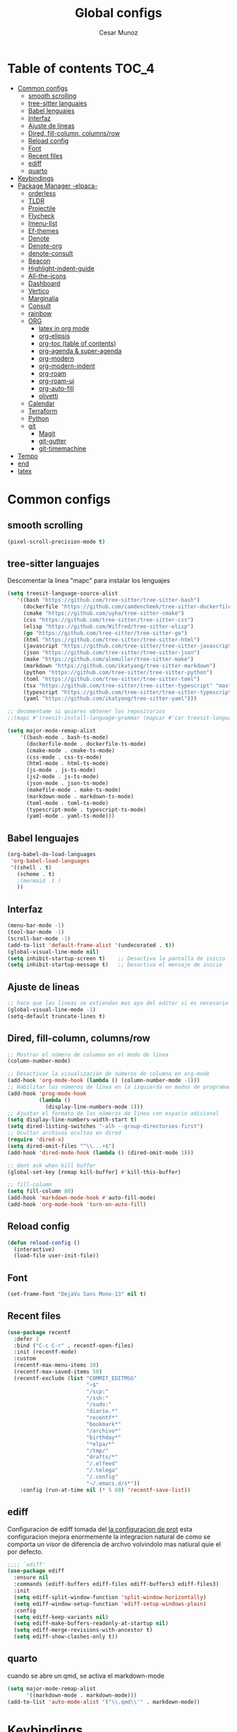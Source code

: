#+TITLE: Global configs
#+DESCRIPTION: Emacs configs
#+AUTHOR: Cesar Munoz

* Table of contents                                                              :TOC_4:
- [[#common-configs][Common configs]]
  - [[#smooth-scrolling][smooth scrolling]]
  - [[#tree-sitter-languajes][tree-sitter languajes]]
  - [[#babel-lenguajes][Babel lenguajes]]
  - [[#interfaz][Interfaz]]
  - [[#ajuste-de-lineas][Ajuste de lineas]]
  - [[#dired-fill-column-columnsrow][Dired, fill-column, columns/row]]
  - [[#reload-config][Reload config]]
  - [[#font][Font]]
  - [[#recent-files][Recent files]]
  - [[#ediff][ediff]]
  - [[#quarto][quarto]]
- [[#keybindings][Keybindings]]
- [[#package-manager--elpaca-][Package Manager -elpaca-]]
  - [[#orderless][orderless]]
  - [[#tldr][TLDR]]
  - [[#projectile][Projectile]]
  - [[#flycheck][Flycheck]]
  - [[#imenu-list][Imenu-list]]
  - [[#ef-themes][Ef-themes]]
  - [[#denote][Denote]]
  - [[#denote-org][Denote-org]]
  - [[#denote-consult][denote-consult]]
  - [[#beacon][Beacon]]
  - [[#highlight-indent-guide][Highlight-indent-guide]]
  - [[#all-the-icons][All-the-icons]]
  - [[#dashboard][Dashboard]]
  - [[#vertico][Vertico]]
  - [[#marginalia][Marginalia]]
  - [[#consult][Consult]]
  - [[#rainbow][rainbow]]
  - [[#org-01][ORG]]
    - [[#latex-in-org-mode][latex in org mode]]
    - [[#org-elipsis][org-elipsis]]
    - [[#org-toc-table-of-contents][org-toc (table of contents)]]
    - [[#org-agenda--super-agenda][org-agenda & super-agenda]]
    - [[#org-modern][org-modern]]
    - [[#org-modern-indent][org-modern-indent]]
    - [[#org-roam][org-roam]]
    - [[#org-roam-ui][org-roam-ui]]
    - [[#org-auto-fill][org-auto-fill]]
    - [[#olivetti][olivetti]]
  - [[#calendar][Calendar]]
  - [[#terraform][Terraform]]
  - [[#python][Python]]
  - [[#git-33][git]]
    - [[#magit][Magit]]
    - [[#git-gutter][git-gutter]]
    - [[#git-timemachine][git-timemachine]]
- [[#tempo][Tempo]]
- [[#end][end]]
- [[#latex][latex]]

* Common configs
** smooth scrolling

#+begin_src emacs-lisp
(pixel-scroll-precision-mode t)
#+end_src
** tree-sitter languajes
Descomentar la linea "mapc" para instalar los lenguajes
#+begin_src emacs-lisp
  (setq treesit-language-source-alist
     '((bash "https://github.com/tree-sitter/tree-sitter-bash")
       (dockerfile "https://github.com/camdencheek/tree-sitter-dockerfile" "main" "src")
       (cmake "https://github.com/uyha/tree-sitter-cmake")
       (css "https://github.com/tree-sitter/tree-sitter-css")
       (elisp "https://github.com/Wilfred/tree-sitter-elisp")
       (go "https://github.com/tree-sitter/tree-sitter-go")
       (html "https://github.com/tree-sitter/tree-sitter-html")
       (javascript "https://github.com/tree-sitter/tree-sitter-javascript" "master" "src")
       (json "https://github.com/tree-sitter/tree-sitter-json")
       (make "https://github.com/alemuller/tree-sitter-make")
       (markdown "https://github.com/ikatyang/tree-sitter-markdown")
       (python "https://github.com/tree-sitter/tree-sitter-python")
       (toml "https://github.com/tree-sitter/tree-sitter-toml")
       (tsx "https://github.com/tree-sitter/tree-sitter-typescript" "master" "tsx/src")
       (typescript "https://github.com/tree-sitter/tree-sitter-typescript" "master" "typescript/src")
       (yaml "https://github.com/ikatyang/tree-sitter-yaml")))

  ;; decomentame si quieres obtener los repositorios
  ;;(mapc #'treesit-install-language-grammar (mapcar #'car treesit-language-source-alist))

  (setq major-mode-remap-alist
      '((bash-mode . bash-ts-mode)
        (dockerfile-mode . dockerfile-ts-mode)
        (cmake-mode . cmake-ts-mode)
        (css-mode . css-ts-mode)
        (html-mode . html-ts-mode)
        (js-mode . js-ts-mode)
        (js2-mode . js-ts-mode)
        (json-mode . json-ts-mode)
        (makefile-mode . make-ts-mode)
        (markdown-mode . markdown-ts-mode)
        (toml-mode . toml-ts-mode)
        (typescript-mode . typescript-ts-mode)
        (yaml-mode . yaml-ts-mode)))
#+end_src

** Babel lenguajes
#+BEGIN_SRC emacs-lisp
    (org-babel-do-load-languages
     'org-babel-load-languages
     '((shell . t)
       (scheme . t)
       ;(mermaid .t )
       ))
#+END_SRC
** Interfaz
#+BEGIN_SRC emacs-lisp
  (menu-bar-mode -1)
  (tool-bar-mode -1)
  (scroll-bar-mode -1)
  (add-to-list 'default-frame-alist '(undecorated . t))
  (global-visual-line-mode nil)
  (setq inhibit-startup-screen t)    ;; Desactiva la pantalla de inicio
  (setq inhibit-startup-message t)   ;; Desactiva el mensaje de inicio
#+END_SRC
** Ajuste de lineas
#+begin_src emacs-lisp :results silent
;; hace que las lineas se extiendan mas aya del editor si es necesario
(global-visual-line-mode -1)
(setq-default truncate-lines t)
#+end_src

** Dired, fill-column, columns/row
#+BEGIN_SRC emacs-lisp
  ;; Mostrar el número de columna en el modo de línea
  (column-number-mode)

  ;; Desactivar la visualización de números de columna en org-mode
  (add-hook 'org-mode-hook (lambda () (column-number-mode -1)))
  ;; Habilitar los números de línea en la izquierda en modos de programación
  (add-hook 'prog-mode-hook
            (lambda ()
              (display-line-numbers-mode 1)))
  ;; Ajustar el formato de los números de línea con espacio adicional
  (setq display-line-numbers-width-start t)
  (setq dired-listing-switches "-alh --group-directories-first")
  ;; Ocultar archivos ocultos en dired
  (require 'dired-x)
  (setq dired-omit-files "^\\...+$")
  (add-hook 'dired-mode-hook (lambda () (dired-omit-mode 1)))

  ;; dont ask when kill buffer
  (global-set-key [remap kill-buffer] #'kill-this-buffer)

  ;; fill-column
  (setq fill-column 80)
  (add-hook 'markdown-mode-hook #'auto-fill-mode)
  (add-hook 'org-mode-hook 'turn-on-auto-fill)
#+END_SRC

** Reload config
#+begin_src emacs-lisp
(defun reload-config ()
  (interactive)
  (load-file user-init-file))
#+end_src

** Font
#+begin_src emacs-lisp
(set-frame-font "DejaVu Sans Mono-13" nil t)
#+end_src

** Recent files
#+BEGIN_SRC emacs-lisp
(use-package recentf
  :defer 2
  :bind ("C-c C-r" . recentf-open-files)
  :init (recentf-mode)
  :custom
  (recentf-max-menu-items 10)
  (recentf-max-saved-items 50)
  (recentf-exclude (list "COMMIT_EDITMSG"
                         "~$"
                         "/scp:"
                         "/ssh:"
                         "/sudo:"
                         "diario.*"
                         "recentf*"
                         "bookmark*"
                         "/archivo*"
                         "birthday*"
                         "*elpa/*"
                         "/tmp/"
                         "drafts/*"
                         "/.elfeed"
                         "/.telega"
                         "/.config"
                         "~/.emacs.d/s*"))
    :config (run-at-time nil (* 5 60) 'recentf-save-list))
#+END_SRC
** ediff
Configuracion de ediff tomada del [[https://protesilaos.com/emacs/dotemacs#h:89edea05-4d94-4ea1-b2a8-5ad01422618c][la configuracion de prot]] esta
configuracion mejora enormemente la integracion natural de como se
comporta un visor de diferencia de archvo volvindolo mas natiural quie
el por defecto.
#+begin_src emacs-lisp
;;;; `ediff'
(use-package ediff
  :ensure nil
  :commands (ediff-buffers ediff-files ediff-buffers3 ediff-files3)
  :init
  (setq ediff-split-window-function 'split-window-horizontally)
  (setq ediff-window-setup-function 'ediff-setup-windows-plain)
  :config
  (setq ediff-keep-variants nil)
  (setq ediff-make-buffers-readonly-at-startup nil)
  (setq ediff-merge-revisions-with-ancestor t)
  (setq ediff-show-clashes-only t))
#+end_src
** quarto
cuando se abre un qmd, se activa el markdown-mode
#+begin_src emacs-lisp
(setq major-mode-remap-alist
      '((markdown-mode . markdown-mode)))
(add-to-list 'auto-mode-alist '("\\.qmd\\'" . markdown-mode))
#+end_src

* Keybindings
#+BEGIN_SRC emacs-lisp
    ;; Additional configurations
    ;;(global-set-key (kbd "C-x k") 'kill-this-buffer)
    (global-set-key (kbd "C-x k") 'kill-current-buffer)
    ;; Move between windows using Meta key
    (global-set-key [M-left] 'windmove-left)
    (global-set-key [M-right] 'windmove-right)
    (global-set-key [M-up] 'windmove-up)
    (global-set-key [M-down] 'windmove-down)

    ;; Zoom in/out with mouse
    (global-set-key [C-mouse-4] 'text-scale-increase)
    (global-set-key [C-mouse-5] 'text-scale-decrease)

    ;; Incrementa el tamaño de la fuente
    (global-set-key (kbd "C-+") 'text-scale-increase)
    ;; Disminuye el tamaño de la fuente
    (global-set-key (kbd "C--") 'text-scale-decrease)

    ;; undo and redo
    (global-unset-key (kbd "C-z"))
    (global-set-key (kbd "C-z") 'undo)

    ;; org-agenda
    (global-set-key (kbd "<f7>") 'org-agenda)
    ;; F10 para ir al Dashboard
    (global-set-key (kbd "<f10>") 'dashboard-open)

    ;; recen files
    (global-set-key (kbd "C-c r") 'consult-recent-file)


    ;; org-roam
    (global-set-key (kbd "C-c n l") 'org-roam-buffer-toggle)
    (global-set-key (kbd "C-c n f") 'org-roam-node-find)
    (global-set-key (kbd "C-c n i") 'org-roam-node-insert)
#+END_SRC
* Package Manager -elpaca-
#+BEGIN_SRC emacs-lisp
  (defvar elpaca-installer-version 0.11)
  (defvar elpaca-directory (expand-file-name "elpaca/" user-emacs-directory))
  (defvar elpaca-builds-directory (expand-file-name "builds/" elpaca-directory))
  (defvar elpaca-repos-directory (expand-file-name "repos/" elpaca-directory))
  (defvar elpaca-order '(elpaca :repo "https://github.com/progfolio/elpaca.git"
  				:ref nil :depth 1
  				:files (:defaults "elpaca-test.el" (:exclude "extensions"))
  				:build (:not elpaca--activate-package)))
  (let* ((repo  (expand-file-name "elpaca/" elpaca-repos-directory))
  	 (build (expand-file-name "elpaca/" elpaca-builds-directory))
  	 (order (cdr elpaca-order))
  	 (default-directory repo))
    (add-to-list 'load-path (if (file-exists-p build) build repo))
    (unless (file-exists-p repo)
      (make-directory repo t)
      (when (< emacs-major-version 28) (require 'subr-x))
      (condition-case-unless-debug err
  	  (if-let ((buffer (pop-to-buffer-same-window "*elpaca-bootstrap*"))
  		   ((zerop (apply #'call-process `("git" nil ,buffer t "clone"
  						   ,@(when-let ((depth (plist-get order :depth)))
  						       (list (format "--depth=%d" depth) "--no-single-branch"))
  						   ,(plist-get order :repo) ,repo))))
  		   ((zerop (call-process "git" nil buffer t "checkout"
  					 (or (plist-get order :ref) "--"))))
  		   (emacs (concat invocation-directory invocation-name))
  		   ((zerop (call-process emacs nil buffer nil "-Q" "-L" "." "--batch"
  					 "--eval" "(byte-recompile-directory \".\" 0 'force)")))
  		   ((require 'elpaca))
  		   ((elpaca-generate-autoloads "elpaca" repo)))
  	      (progn (message "%s" (buffer-string)) (kill-buffer buffer))
  	    (error "%s" (with-current-buffer buffer (buffer-string))))
  	((error) (warn "%s" err) (delete-directory repo 'recursive))))
    (unless (require 'elpaca-autoloads nil t)
      (require 'elpaca)
      (elpaca-generate-autoloads "elpaca" repo)
      (load "./elpaca-autoloads")))
  (add-hook 'after-init-hook #'elpaca-process-queues)
  (elpaca `(,@elpaca-order))
  (elpaca elpaca-use-package
  :ensure t
  (elpaca-use-package-mode))
#+END_SRC
** orderless
#+begin_src emacs-lisp
(use-package orderless
  :ensure t
  :custom
  (completion-styles '(orderless basic))
  (completion-category-overrides '((file (styles basic partial-completion)))))
#+end_src 
** TLDR
#+begin_src emacs-lisp
  (elpaca tldr
    :ensure t)
  (setq tldr-enabled-categories '("linux"))
#+end_src

** Projectile
#+begin_src emacs-lisp :results silent
  (elpaca projectile
    :ensure t)
#+end_src
** Flycheck
#+begin_src emacs-lisp :results silent
  (elpaca flycheck
    :ensure t
    :init(global-flycheck-mode))
#+end_src

** Imenu-list
Esto permite explorar mis programas de manera mas rapida e inteligente
#+begin_src emacs-lisp :results silent
  (elpaca imenu-list
    :ensure t)
  ;(setq imenu-list-focus-after-activation t)
  (setq imenu-list-auto-resize t)
  ;; seteamos los shortcuts
  (global-set-key (kbd "C-c i") #'imenu-list-smart-toggle)
#+end_src

** Ef-themes

Estos son los /ef-themes/, esta configuracion setea el /theme/ que mas me
gusta por defecto /-summer-./ Ademas, gracias a las cualidades de
/ef-themes/ puedes seleccionar mas de un tema con el cual cambiar.

Ademas, tengo configurado que dependiendo de la hora uso el tema claro
o el oscuro.
#+BEGIN_SRC emacs-lisp
    (use-package ef-themes
      :ensure t
      :demand t
      :config
      ;(load-theme 'ef-rosa :no-confirm)
      (ef-themes-load-random))
    (setq ef-themes-to-toggle '(ef-rosa ef-reverie))
#+END_SRC
** Denote
#+begin_src emacs-lisp
  (use-package denote
    :ensure (denote :host github :repo "protesilaos/denote")
    :hook (dired-mode . denote-dired-mode)
    :bind
    (("C-c n n" . denote)
     ("C-c n r" . denote-rename-file)
     ("C-c n l" . denote-link)
     ("C-c n b" . denote-backlinks)
     ("C-c n d" . denote-dired)
     ("C-c n g" . denote-grep))
    :config
    (setq denote-directory (expand-file-name "~/Dropbox/denote-notes/"))
    
    ;; Automatically rename Denote buffers when opening them so that
    ;; instead of their long file name they have, for example, a literal
    ;; "[D]" followed by the file's title.  Read the doc string of
    ;; `denote-rename-buffer-format' for how to modify this.
    (denote-rename-buffer-mode 1))
#+end_src
** Denote-org
#+begin_src emacs-lisp
  (use-package  denote-org
    :ensure '(denote-org :host github :repo "protesilaos/denote-org")
    :after denote
    :commands
    ;; I list the commands here so that you can discover them more
    ;; easily.  You might want to bind the most frequently used ones to
    ;; the `org-mode-map'.
    ( denote-org-link-to-heading
      denote-org-backlinks-for-heading

      denote-org-extract-org-subtree

      denote-org-convert-links-to-file-type
      denote-org-convert-links-to-denote-type

      denote-org-dblock-insert-files
      denote-org-dblock-insert-links
      denote-org-dblock-insert-backlinks
      denote-org-dblock-insert-missing-links
      denote-org-dblock-insert-files-as-headings))

#+end_src
** denote-consult

#+begin_src emacs-lisp

  (use-package consult-denote
    :ensure '(consult-denote :host github :repo "protesilaos/consult-denote")
    :bind
    (("C-c n f" . consult-denote-find)
     ("C-c n g" . consult-denote-grep))
    :config
    (consult-denote-mode 1))

#+end_src
** Beacon
#+BEGIN_SRC emacs-lisp :results silent
  ;; Desactivar el parpadeo del cursor y cambiarlo a tipo barra
  (blink-cursor-mode 0)
  (setq-default cursor-type 'bar)

  ;; Configuración de beacon usando elpaca
  (elpaca beacon
    :ensure t
  ;; Configurar el color del resplandor a un rozado muy fuerte
  (setq beacon-color "#FF69B4")

  ;; Reducir el tamaño del resplandor
  (setq beacon-size 20)

  ;; Variable para almacenar el tiempo desde el último movimiento del cursor
  (defvar my-last-cursor-move-time 0)

  ;; Función para mostrar el resplandor periódicamente cuando el cursor está quieto
  (defun my-beacon-periodic-blink ()
  "Muestra el resplandor si el cursor ha estado quieto por más de 1 segundo."
  (let ((idle-time (- (float-time) my-last-cursor-move-time)))
        (when (>= idle-time 1)  ;; Verificar si el cursor ha estado inactivo por 1 segundo
          (beacon-blink))))

    ;; Función para manejar el movimiento del cursor y el resplandor inmediato
  (defun my-beacon-on-cursor-move ()
      "Muestra el resplandor inmediatamente al mover el cursor y actualiza el tiempo."
      ;; Actualizar el tiempo del último movimiento del cursor
      (setq my-last-cursor-move-time (float-time))
      ;; Mostrar el resplandor inmediatamente
      (beacon-blink))

    ;; Ejecutar el resplandor periódico cada 0.8 segundos
    (run-with-timer 0 1 'my-beacon-periodic-blink)

    ;; Hook para mostrar el resplandor inmediatamente al mover el cursor
    (add-hook 'post-command-hook 'my-beacon-on-cursor-move)

    ;; Habilitar el modo beacon
    (beacon-mode 1))
#+END_SRC

** Highlight-indent-guide
#+BEGIN_SRC emacs-lisp
  (use-package highlight-indent-guides
    :ensure t
    :hook (prog-mode . highlight-indent-guides-mode)
    :config
    ;; Configurar el método de guía de indentación a 'bitmap
    (setq highlight-indent-guides-method 'bitmap)
    ;; (setq highlight-indent-guides-character "|")
    ;; Configurar el color de los guías de indentación
    (custom-set-faces
     '(highlight-indent-guides-stack-odd-face ((t (:background "gray20"))))
     '(highlight-indent-guides-stack-even-face ((t (:background "gray40"))))
     '(highlight-indent-guides-character-face ((t (:foreground "dim gray"))))
     '(italic ((t (:slant italic))))))
#+END_SRC

** All-the-icons
#+BEGIN_SRC emacs-lisp
  (use-package all-the-icons
   :ensure t
   :if (display-graphic-p))

  (use-package all-the-icons-dired
  :ensure t
  :if (display-graphic-p))
  (add-hook 'dired-mode-hook 'all-the-icons-dired-mode)
#+END_SRC
** Dashboard
#+BEGIN_SRC emacs-lisp
    ;; Configuración del `dashboard` en Emacs usando `elpaca`
  (setq user-full-name "Cesar M.")
  (setq dashboard-icon-type 'all-the-icons) ;; Usa `all-the-icons` para íconos personalizados.

  (use-package dashboard
    :ensure t
    :config
    ;; Configuración básica de banner y título
    ;(global-page-break-lines-mode 1) ;; Habilita líneas de página a nivel global (requiere `page-break-lines`)

    ;; Configuración de banner
    (setq dashboard-startup-banner 'logo) ;; Usa el logo de Emacs
    (setq dashboard-banner-logo-title (format "Buen día %s" user-full-name))
    (setq dashboard-center-content t)
    (setq dashboard-set-heading-icons t)
    (setq dashboard-set-file-icons t)

    ;; Configura los elementos a mostrar en el dashboard
    (setq dashboard-items '((recents   . 5)
                            (bookmarks . 5)
                            (agenda    . 5)
                            (projects  . 5)
                            (registers . 5)))

    ;; Habilita el dashboard en el inicio
    (dashboard-setup-startup-hook)

    ;; Configuración de íconos y navegación
    (setq dashboard-set-init-info t)
    (setq dashboard-set-navigator t)
    (setq dashboard-navigator-buttons
          `(
            ((,(all-the-icons-octicon "mark-github" :height 1.1 :v-adjust 0.0)
              "GitHub" "Visitar mi GitHub" (lambda (&rest _) (browse-url "https://github.com/kascesar")))
             (,(all-the-icons-faicon "linkedin" :height 1.1 :v-adjust 0.0)
              "LinkedIn" "Visitar mi LinkedIn" (lambda (&rest _) (browse-url "https://linkedin.com/in/csarmaraya")))
             (,(all-the-icons-faicon "envelope" :height 1.1 :v-adjust 0.0)
              "Email" "Enviar un correo" (lambda (&rest _) (compose-mail))))))

    ;; Personaliza el orden de widgets
    (setq dashboard-startupify-list
          '(dashboard-insert-banner
            dashboard-insert-newline
            dashboard-insert-banner-title
            dashboard-insert-navigator
            dashboard-insert-init-info
            dashboard-insert-items
            dashboard-insert-footer))
  )
#+END_SRC

#+RESULTS:
: [nil 26400 1981 776364 nil elpaca-process-queues nil nil 323000 nil]

** Vertico
#+begin_src emacs-lisp :results silent
  (elpaca vertico
   :ensure t
   :config
   (setq vertico-cycle t)
   (setq vertico-resize nil)
   (vertico-mode 1))
#+end_src
** Marginalia
#+begin_src emacs-lisp :results silent
  (elpaca marginalia
    :ensure t
    :config
    (marginalia-mode 1))
#+end_src

** Consult
|---------+--------------------+---------------------------|
| keys    | order              | explicacion               |
|---------+--------------------+---------------------------|
| M-s M-g | counsult-grep      | buscar recursivamente     |
| M-s M-f | counsult-find      |                           |
| M-s M-o | counsult-outline   | buscar en el header       |
| C-x b   | counsult-bufer     | buscar en el bufer        |
| C-S     | consult-lile-multi | buscar en todos los bufer |
| C-s     | counsult-line      | buscar en el bufer        |
|---------+--------------------+---------------------------|
En el bufer puedes hacer las siguientes cosas
 + b SPC para /bufers/
 + SPC hiden /bufers/
 + * modified /bufers/
 + f Files
 + f Files registers
 + m SPC bookmarks
 + p Project
 + add custom for more
   
#+begin_src emacs-lisp :results silent
  (use-package consult
    :ensure t
    :bind (;; A recursive grep
           ("M-s M-g" . consult-grep)
           ;; Search for files names recursively
           ("M-s M-f" . consult-find)
           ;; Search through the outline (headings) of the file
           ("M-s M-o" . consult-outline)
           ("C-s" . consult-line)
           ("C-S" . consult-line-multi)
           ("C-x b" . consult-buffer)))
#+end_src

** rainbow
#+begin_src emacs-lisp
    (elpaca rainbow-mode
    :ensure t
    :demand t)
    (add-hook 'org-mode-hook 'rainbow-mode)
    (add-hook 'prog-mode-hook 'rainbow-mode)
#+end_src
** ORG [0/1]
- [X] instalacion de talext y otros para renderizar ecuaciones
- [X] elipsis icono para identificar que parte del archivo ha sido contraido
- [X] toc permite crear un indice interactivo en el archivo org
- [X] agenda y super-agenda gestores y mejoras de agenda de org-mode
- [X] modern agrega muchas mejoras visuales que emjoran la apariencia de los archivos org 
- [X] modern-ident mejora la identacion de los bloques de codigo (no me funciona)
- [X] bullets son unos cambios para las stars en org-mode 
  
#+BEGIN_SRC emacs-lisp :results silent
  ;; Aspecto mejorado al identar
  ;(add-hook 'org-mode-hook 'org-indent-mode)
  ;; recomendacion de codigo en org-mode
  (defun org-mode-setup ()
  (set (make-local-variable 'company-backends)
       '((company-dabbrev company-yasnippet)))) ;; Para sugerencias de palabras y snippets

  (add-hook 'org-mode-hook #'company-mode)
  (add-hook 'org-mode-hook #'org-mode-setup)
  (setq company-dabbrev-other-buffers t)

  ;; ocultamos los caracteres especiales
  (setq org-hide-emphasis-markers t)
#+END_SRC

#+begin_src emacs-lisp :results silent
  (defun org-mode-setup ()
  (set (make-local-variable 'company-backends)
       '((company-dabbrev company-yasnippet))))

  (add-hook 'org-mode-hook #'company-mode)
  (add-hook 'org-mode-hook #'org-mode-setup)
  (setq company-dabbrev-other-buffers t)

  ;; ocultamos los caracteres especiales
  (setq org-hide-emphasis-markers t)

  ;; configuraciones de tags y estado de las tareas

  (global-set-key (kbd "C-c l") #'org-store-link)
  (global-set-key (kbd "C-c a") #'org-agenda)
  (global-set-key (kbd "C-c c") #'org-capture)

  (use-package org
  :config
  (setq org-log-done 'time)
  (setq org-log-into-drawer t)

  (setq org-todo-keywords
        '((sequence "PORHACER(p!)"
                    "ENPROCESO(e!)"
                    "BLOQUEADO(b!)"
                    "DETENIDO(d!)"
                    "|"
                    "HECHO(h!)"
                    "ARCHIVAR(a!)")))

   (setq org-todo-keyword-faces
         '(("PORHACER" . "red")
           ("ENPROCESO" . "magenta")
           ("BLOQUEADO" . "orange")
           ("HECHO" . "green")))

  (setq org-file-apps
      '(("\\.html\\'" . browse-url-firefox)))

  (advice-add 'org-refile :after 'org-save-all-org-buffers)


  (setq org-tag-alist '(("@nota" . ?n)
                        ("@casa" . ?c)
                        ("@finanzas" . ?d)
                        ("@fecha" . ?f)
                        ("@salud" . ?s)
                        ("@tarea" . ?t)
                        ("@coche" . ?h)
                        ("@trabajo" . ?b)
                        ("@personal" . ?p)
                        ("crypt" . ?C)
                        ("TOC_4" . ?i))
        )
  (setq org-tags-exclude-from-inheritance '("crypt"))

  ;; Progress Logging
  ;; When a TODO item enters DONE, add a CLOSED: property with current date-time stamp and into drawer
  ;(setq org-log-done 'time)
  ;(setq org-log-into-drawer "state-book")
  (setq org-tags-column 81))
#+end_src
*** latex in org mode
#+begin_src sh
    sudo apt install texlive texlive-latex-extra dvipng
  #+end_src

#+begin_src emacs-lisp
  (setq org-latex-create-formula-image-program 'dvipng)
  (setq org-preview-latex-default-process 'dvipng)
#+end_src

Configuraciones que permiten enbellecer el soporte de latex en emacs
#+begin_src emacs-lisp
  (plist-put org-format-latex-options :scale 2.0)
  (setq org-pretty-entities t)
  (setq org-startup-with-latex-preview t)
#+end_src
*** org-elipsis
#+BEGIN_SRC emacs-lisp :results silent
  ;(use-package org
  ;:config
  ;(setq org-ellipsis  "⤵"))
  (use-package org
  :config
  (setq org-ellipsis (propertize " ⤵" 'face '(:height 1.5))))
#+END_SRC

*** org-toc (table of contents)
#+BEGIN_SRC emacs-lisp
  (elpaca toc-org
    :ensure t
    :demand t)
  (add-hook 'org-mode-hook 'toc-org-mode)
#+END_SRC
*** org-agenda & super-agenda
#+begin_src emacs-lisp
  (elpaca org-super-agenda
    :config
    (org-super-agenda-mode))

  (setq org-agenda-skip-scheduled-if-done t
  		org-agenda-skip-deadline-if-done t
  		org-agenda-compact-blocks t
  		org-agenda-window-setup 'current-window
  		org-agenda-start-on-weekday 1
  		org-deadline-warning-days 7
  		org-agenda-time-grid '((daily today))
  		org-agenda-custom-commands
  		'(
  		  ("x" "Vista trabajo"
  		   ((agenda "" ((org-agenda-span 3)
  				(org-super-agenda-groups
  				 '((:name "Hoy"
  					  :discard (:tag "@personal")
  					  :time-grid t
  					  :scheduled past
  					  :deadline past
  					  :date today
  					  :order 1)))))
  		    (alltodo "" ((org-agenda-overriding-header "")
  				 (org-super-agenda-groups
  				  '((:discard (:tag "personal" ))
  				    (:name "Vencimiento hoy"
  					   :deadline today
  					   :order 5)
  				    (:name "Próximamente"
  					   :deadline future
  					   :order 11)
  				    (:name "Atrasado"
  					   :scheduled past
  					   :deadline past
  					   :order 12)
  				    (:name "Por hacer"
  					    ;:discard (:scheduled future :deadline future)
  					   :todo "PORHACER"
  					   :order 12)
  				    (:name "Esperando"
  					   :todo "BLOQUEADO"
  					   :order 14)))))
  		    (tags "trabajo/HECHO"
  			  ((org-agenda-overriding-header " Tareas Hechas")))))

  		  ("z" "Vista personal"
  		   ((agenda "" ((org-agenda-span 3)
  				(org-super-agenda-groups
  				 '((:name "Hoy"
  					  :discard (:tag "@trabajo" :scheduled past :deadline past)
  					  :time-grid t
  					  :date today
  					  :scheduled today
  					  :order 1)
  				   (:name ""
  					  :tag "agenda"
  					  :todo "Aniversarios")))))
  		    (alltodo "" ((org-agenda-overriding-header "")
  				 (org-super-agenda-groups
  				  '((:discard (:tag "trabajo" ))
  				    (:name "Vencimiento hoy"
  					   :deadline today
  					   :order 5)
  				    (:name "Atrasado"
  					   :scheduled past
  					   :deadline past
  					   :order 11)
  				    (:name "Por hacer"
  					   :discard (:scheduled future :deadline future)
  					   :todo "PORHACER"
  					   :order 12)
  				    (:name "Esperando"
  					   :todo "BLOQUEADO"
  					   :order 14)))))
  		    (tags "personal/HECHO"
  			  ((org-agenda-overriding-header " Tareas Hechas")))))
  		  ))

  (setq org-agenda-time-grid
      '((daily)
        ( 0500 0600 0700 0800 0900 1000
          1100 1200 1300 1400 1500 1600
          1700 1800 1900 2000 2100 2200)
        "......" "----------------"))

  (setq calendar-month-name-array
  	["Enero" "Febrero" "Marzo" "Abril" "Mayo" "Junio"
  	 "Julio"    "Agosto"   "Septiembre" "Octubre" "Noviembre" "Diciembre"])

  (setq calendar-day-name-array
  	["Domingo" "Lunes" "Martes" "Miércoles" "Jueves" "Viernes" "Sábado"])

  (setq org-icalendar-timezone "America/Santiago") ;; timezone
  (setq calendar-week-start-day 1) ;; la semana empieza el lunes
  (setq european-calendar-style t) ;; estilo europeo
#+end_src

*** org-modern
#+begin_src emacs-lisp :results silent
  (use-package org-modern
   :ensure '(org-modern :host github :repo "minad/org-modern")
   :custom
   ;(org-modern-hide-stars nil)              
   (org-modern-table nil)
   (org-modern-list '((?* . "•") (?+ . "‣")))
   (org-modern-checkbox '((?X . "✓") (?- . "✗") (?\s . "⬚")))
   (org-modern-star '("◉" "●" "◎" "⊙" "⊚" "⊛" "∙" "∘" "☉"  "❍" "○" "◌" "⚬" "￮" "◦"))
   
   (org-modern-block-name '("" . ""))
   :hook
   (org-mode . org-modern-mode)
   (org-agenda-finalize . org-modern-agenda))
#+end_src

*** org-modern-indent
#+begin_src emacs-lisp
  (add-hook 'org-mode-hook 'org-indent-mode)
  (use-package compat
      :ensure (:wait t)
      :demand t)
  (use-package org-modern-indent
    :load-path "~/.emacs.d/org-modern-indent/"
    ;:after org-modern 
    :config
    (add-hook 'org-mode-hook #'org-modern-indent-mode 80))
  (setq org-startup-indented t)
#+end_src

*** org-roam
Configuración de org-roam estandar, par mi dropbox
#+begin_src emacs-lisp :results silent
  (elpaca org-roam
    :ensure t)
  (setq org-roam-v2-ack t)
  (setq org-roam-directory (file-truename "~/Dropbox/org-roam/"))
  (setq org-roam-db-autosync-mode t)
  (setq org-roam-completion-everywhere t)
#+end_src

*** org-roam-ui
#+begin_src emacs-lisp
(use-package org-roam-ui
  :ensure
    (:host github :repo "org-roam/org-roam-ui" :branch "main" :files ("*.el" "out"))
    :after org-roam
;;         normally we'd recommend hooking orui after org-roam, but since org-roam does not have
;;         a hookable mode anymore, you're advised to pick something yourself
;;         if you don't care about startup time, use
;;  :hook (after-init . org-roam-ui-mode)
    :config
    (setq org-roam-ui-sync-theme t
          org-roam-ui-follow t
          org-roam-ui-update-on-save t
          org-roam-ui-open-on-start t))
#+end_src
*** org-auto-fill
Permite reformatear el texto automaticamente al ancho preestablecido
en fill-column 
#+begin_src emacs-lisp
  
#+end_src

*** olivetti
Oliveti permite centrar el texto en un documento para mejorar la lectura y la edicion del contenido
#+begin_src emacs-lisp
;  (use-package olivetti
;      :ensure (:wait t)
;      :demand t)
;  (add-hook 'org-mode-hook 'olivetti-mode)
;  (setq olivetti-body-width 0.7)

(use-package olivetti
  :ensure t
  :hook (org-mode . my/org-mode-olivetti)
  :config
  (setq olivetti-body-width 0.9))

(defun my/org-mode-olivetti ()
  "Activar Olivetti en Org-Mode con ancho personalizado."
  (olivetti-mode 1)
  (setq olivetti-body-width 0.9))

#+end_src

** Calendar

#+BEGIN_SRC emacs-lisp
    (use-package calfw
    :ensure t
    (calfw
      :host github
      :repo "kiwanami/emacs-calfw")
    :config
    (setq cfw:org-overwrite-default-keybinding t))

  (use-package calfw-org
      :ensure t
      :config
      (setq cfw:org-overwrite-default-keybinding t)
      :bind ([f8] . cfw:open-org-calendar))

  (setq calendar-month-name-array
        ["Enero" "Febrero" "Marzo" "Abril" "Mayo" "Junio"
         "Julio"    "Agosto"   "Septiembre" "Octubre" "Noviembre" "Diciembre"])

  (setq calendar-day-name-array
        ["Domingo" "Lunes" "Martes" "Miércoles" "Jueves" "Viernes" "Sábado"])

  (setq org-icalendar-timezone "America/Santiago")
  (setq calendar-week-start-day 1)
  (setq european-calendar-style t)
#+END_SRC
** Terraform
Agrega terraform-mode para formateo de sintaxys terraform

#+begin_src emacs-lisp
(elpaca terraform-mode
  :ensure t
  :config
  (defun my-terraform-mode-init ()
    ;; Si deseas habilitar `outline-minor-mode`
    ;; (outline-minor-mode 1)

    ;; Configuración de indentación
    (setq tab-width 4))

  (add-hook 'terraform-mode-hook 'my-terraform-mode-init))

#+end_src
** Python
Aqui configuro LSP de tal forma que quede preparado para desarrollo en *Emacs*.

/Pylsp/ Servidor de python de microsoft
#+BEGIN_SRC sh :results silent
  # Herramientas esenciales para LSP y formateo
  pipx install mypy                # Type checking
  pipx install "python-lsp-server[all]"  # Servidor LSP de Python (pylsp)
  pipx install black               # Formateador automÃ¡tico
  pipx install isort               # Organizador de imports
  pipx install ruff                # Linter rÃ¡pido (reemplaza flake8 + isort)

  # Pyright (alternativa LSP de Microsoft)
  # NOTA: Pyright es una herramienta Node.js, instálalo con npm:
  npm install -g pyright
#+END_SRC
Ahora, configuramos el entorno de desarrollo de emacs para python
#+BEGIN_SRC emacs-lisp :results silent
  ;; Configuración de LSP para Python
  (use-package lsp-pyright
    :ensure t
    :custom
    (lsp-pyright-langserver-command "pyright-langserver --stdio --log-level trace")  ;; Usamos un string único
    :hook (python-mode . (lambda ()
                           (require 'lsp-pyright)
                           (lsp))))
  ;; YASnippet para snippets
  (elpaca yasnippet
    :ensure t)

  ;; LSP Mode y Pyright
  (elpaca lsp-mode
    :ensure t
    :config
    (add-hook 'lsp-after-open-hook 'lsp-enable-imenu)  ;; Habilitar Imenu para navegación rápida
    (require 'lsp-pyright))

  ;; Activar LSP en Python
  (add-hook 'python-mode-hook #'lsp-deferred)

  ;; Usar Pipenv automáticamente cuando el archivo esté en un entorno Pipenv
  (add-hook 'python-mode-hook #'pipenv-mode)

  ;; Black para formateo automático
  ;(use-package python-black
  ;  :ensure t
  ;  :hook (python-mode . python-black-on-save-mode)
  ;  :custom
  ;  (blacken-line-length 79))
  ;;;;;;;;;;;;;;;;;;;;;;;;;;;;;;;;;;;;;;;;;;;;;;;;;;;;;;;;
  ;; Black - Formateo al guardar
  (use-package python-black
    :ensure t
    :hook (python-mode . (lambda ()
                         (python-black-on-save-mode)
                         (setq blacken-line-length 79))) ; Fuerza 79 caracteres
    :custom
    (python-black-extra-args '("--line-length=79" "--fast"))) ; Args CLI explícitos

  ;; Deshabilitar formateo del LSP
  (setq lsp-enable-format nil)

  ;; Orden de ejecución: isort → black
  (add-hook 'python-mode-hook
            (lambda ()
              (add-hook 'before-save-hook 'py-isort-before-save nil 'local)
              (add-hook 'before-save-hook 'python-black-buffer nil 'local)))
  ;;;;;;;;;;;;;;;;;;;;;;;;;;;;;;;;;;;;;;;;;;;;;;;;;;;;;;;;
  (setq blacken-line-length 79)
  ;; Py-Isort para organizar imports automáticamente antes de guardar
  (use-package py-isort
    :ensure t
    :hook (python-mode . py-isort-before-save))

  ;; Flymake-ruff para linting (si estás usando Flymake en vez de Flycheck)
  (add-to-list 'load-path "~/.emacs.d/flymake-ruff")
  (require 'flymake-ruff)
  (add-hook 'python-mode-hook #'flymake-ruff-load)

  ;; Opcional: Si quieres usar Pylint junto con Flycheck (aunque tú ya usas Pyright)
  (add-hook 'python-mode-hook 'set-flycheck-python-pylint-executable)

  ;; Integrar Company Mode para autocompletado con LSP
  (use-package company
    :ensure t
    :hook (python-mode . company-mode)
    :config
    (setq company-idle-delay 0.2)  ;; Ajustar el retraso para autocompletado
    (setq company-minimum-prefix-length 1)  ;; Autocompletar con solo una letra
    (setq company-tooltip-limit 10))  ;; Limitar la cantidad de sugerencias en el menú

  ;; Integrar LSP UI para ver la documentación y más con LSP

  (use-package lsp-ui
    :ensure t
    :hook (lsp-mode . lsp-ui-mode)
    :custom
    (lsp-ui-doc-enable t)       ;; Habilitar la documentación emergente
    (lsp-ui-doc-use-webkit t)   ;; Usar un visor web para la documentación
    (lsp-ui-doc-include-signature t)  ;; Incluir la firma de la función en la doc
    (lsp-ui-sideline-enable t)  ;; Mostrar la línea lateral de sugerencias
    (lsp-ui-doc-show-with-cursor t)
    (lsp-ui-doc-show-with-mouse t)
    (lsp-ui-doc-delay 0.5)
    (lsp-ui-doc-position 'at-point)
    (lsp-headerline-breadcrumb-enable t)
    (lsp-lens-enable t)
    ;; (lsp-ui-sideline-delay 0.5) ;; Retardo de las sugerencias
    )
  ;(setq lsp-ui-doc-use-webkit t)
#+END_SRC

#+begin_src emacs-lisp :results silent
  (add-hook 'python-mode-hook 'set-flycheck-python-pylint-executable)
#+end_src

** git [3/3]
Estos son los paquetes que suelo usar con git en mi dia a dia para desarrollo
- [X] magit es un gestor de repositorios git interactivo y muy poderoso
- [X] git-gutter muestra en los archivos que lineas se agregan, elimina y modifica
- [X] git-timemachine permite interactivamente las modificaciones se hicieron
*** Magit
#+BEGIN_SRC emacs-lisp
(use-package transient :ensure t :demand t)
(use-package magit :ensure (:wait t) :demand t)
#+END_SRC

Magit repositories
#+begin_src emacs-lisp :results silent
  (setq magit-repository-directories
        '(("~/develop" . 3)))
#+end_src

Dividir la ventana de forma vertical en vez de horizontal en /Ediff/
#+begin_src emacs-lisp
(setq ediff-split-window-function 'split-window-sensibly)
#+end_src

#+begin_src emacs-lisp
(setq ediff-window-setup-function 'ediff-setup-windows-plain)
#+end_src

*** git-gutter
Esta herramienta agrega indicadores para identificar los cambios miesntras programo
#+BEGIN_SRC emacs-lisp
  (use-package git-gutter
    :ensure (:wait t)
    :demand t
    )
  (global-git-gutter-mode +1)
  (custom-set-variables
   '(git-gutter:modified-sign "M")
   '(git-gutter:added-sign "+")
   '(git-gutter:deleted-sign "-"))
#+END_SRC

#+RESULTS:

*** git-timemachine
Herramienta que me permite observar un archivo de manera interactiva para ver sus versiones en tiempo real
#+BEGIN_SRC emacs-lisp
  (elpaca git-timemachine
  :ensure t)
#+END_SRC


* Tempo
| Typing the below + TAB | Expands to ...                          |
|------------------------+-----------------------------------------|
| <a                     | '#+BEGIN_EXPORT ascii' … '#+END_EXPORT  |
| <c                     | '#+BEGIN_CENTER' … '#+END_CENTER'       |
| <C                     | '#+BEGIN_COMMENT' … '#+END_COMMENT'     |
| <e                     | '#+BEGIN_EXAMPLE' … '#+END_EXAMPLE'     |
| <E                     | '#+BEGIN_EXPORT' … '#+END_EXPORT'       |
| <h                     | '#+BEGIN_EXPORT html' … '#+END_EXPORT'  |
| <l                     | '#+BEGIN_EXPORT latex' … '#+END_EXPORT' |
| <q                     | '#+BEGIN_QUOTE' … '#+END_QUOTE'         |
| <s                     | '#+BEGIN_SRC' … '#+END_SRC'             |
| <v                     | '#+BEGIN_VERSE' … '#+END_VERSE'         |

#+BEGIN_SRC emacs-lisp :results silent
  (require 'org-tempo)
#+END_SRC

* end
#+BEGIN_SRC emacs-lisp
(use-package emacs :ensure nil :config (setq ring-bell-function #'ignore))
#+END_SRC



* latex


$e^{i\pi} = -1$

$$
\int_0^\infty e^{-x^2} dx = \frac{\sqrt{\pi}}{2}
$$
